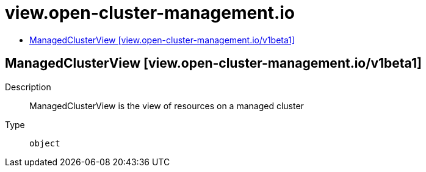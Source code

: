 // Automatically generated by 'openshift-apidocs-gen'. Do not edit.
:_content-type: ASSEMBLY
[id="view-open-cluster-management-io"]
= view.open-cluster-management.io
:toc: macro
:toc-title:

toc::[]

== ManagedClusterView [view.open-cluster-management.io/v1beta1]

Description::
+
--
ManagedClusterView is the view of resources on a managed cluster
--

Type::
  `object`


